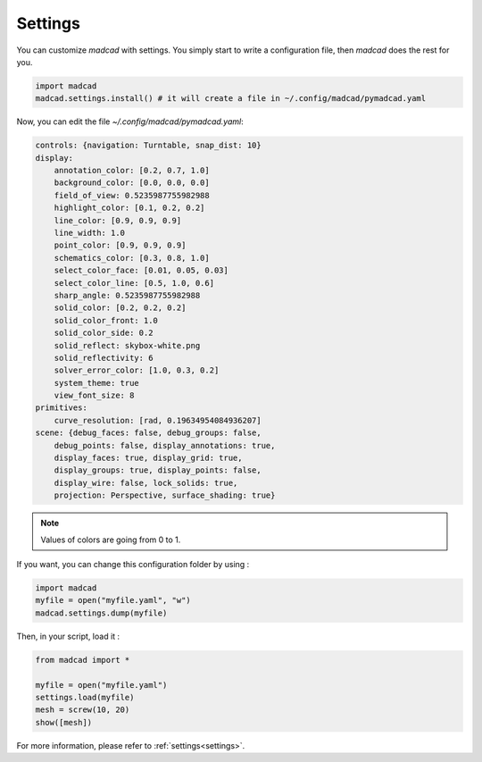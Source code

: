 Settings
========

You can customize `madcad` with settings.
You simply start to write a configuration file, then `madcad` does the rest for you.

.. code-block:: python
   
    import madcad
    madcad.settings.install() # it will create a file in ~/.config/madcad/pymadcad.yaml


Now, you can edit the file `~/.config/madcad/pymadcad.yaml`:

.. code-block:: yaml

    controls: {navigation: Turntable, snap_dist: 10}
    display:
        annotation_color: [0.2, 0.7, 1.0]
        background_color: [0.0, 0.0, 0.0]
        field_of_view: 0.5235987755982988
        highlight_color: [0.1, 0.2, 0.2]
        line_color: [0.9, 0.9, 0.9]
        line_width: 1.0
        point_color: [0.9, 0.9, 0.9]
        schematics_color: [0.3, 0.8, 1.0]
        select_color_face: [0.01, 0.05, 0.03]
        select_color_line: [0.5, 1.0, 0.6]
        sharp_angle: 0.5235987755982988
        solid_color: [0.2, 0.2, 0.2]
        solid_color_front: 1.0
        solid_color_side: 0.2
        solid_reflect: skybox-white.png
        solid_reflectivity: 6
        solver_error_color: [1.0, 0.3, 0.2]
        system_theme: true
        view_font_size: 8
    primitives:
        curve_resolution: [rad, 0.19634954084936207]
    scene: {debug_faces: false, debug_groups: false,
        debug_points: false, display_annotations: true,
        display_faces: true, display_grid: true,
        display_groups: true, display_points: false,
        display_wire: false, lock_solids: true,
        projection: Perspective, surface_shading: true}


.. note::
   Values of colors are going from 0 to 1. 

If you want, you can change this configuration folder by using :

.. code-block:: python
    
    import madcad
    myfile = open("myfile.yaml", "w")
    madcad.settings.dump(myfile)


Then, in your script, load it :


.. code-block:: python
    
    from madcad import *
    
    myfile = open("myfile.yaml")
    settings.load(myfile)
    mesh = screw(10, 20)
    show([mesh])

For more information, please refer to :ref:`settings<settings>`.
